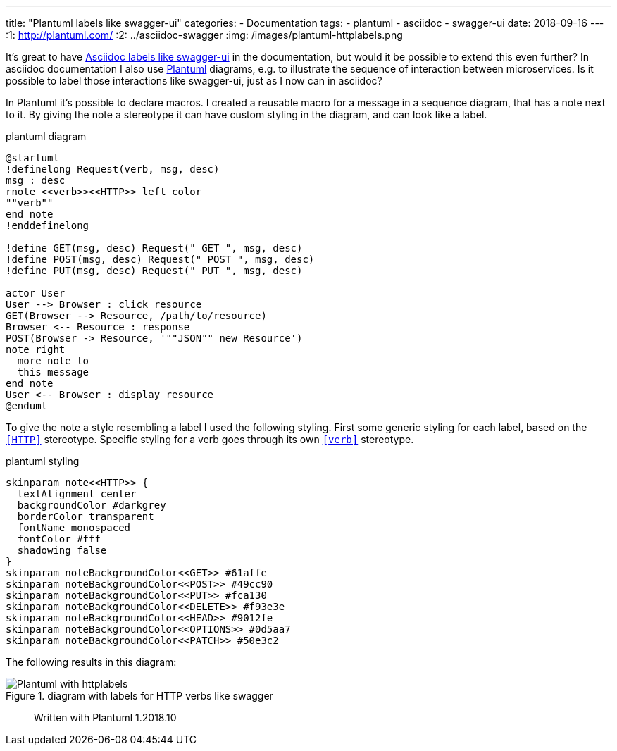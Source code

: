 ---
title: "Plantuml labels like swagger-ui"
categories:
  - Documentation
tags:
  - plantuml
  - asciidoc
  - swagger-ui
date: 2018-09-16
---
:1: http://plantuml.com/
:2: ../asciidoc-swagger
:img: /images/plantuml-httplabels.png

It's great to have link:{2}[Asciidoc labels like swagger-ui] in the documentation, but would it be possible to extend this even further?
In asciidoc documentation I also use link:{1}[Plantuml] diagrams, e.g. to illustrate the sequence of interaction between microservices.
Is it possible to label those interactions like swagger-ui, just as I now can in asciidoc?

++++
<!-- more -->
++++

In Plantuml it's possible to declare macros.
I created a reusable macro for a message in a sequence diagram, that has a note next to it.
By giving the note a stereotype it can have custom styling in the diagram, and can look like a label.

[source,plantuml]
.plantuml diagram
----
@startuml
!definelong Request(verb, msg, desc)
msg : desc
rnote <<verb>><<HTTP>> left color
""verb""
end note
!enddefinelong

!define GET(msg, desc) Request(" GET ", msg, desc)
!define POST(msg, desc) Request(" POST ", msg, desc)
!define PUT(msg, desc) Request(" PUT ", msg, desc)

actor User
User --> Browser : click resource
GET(Browser --> Resource, /path/to/resource)
Browser <-- Resource : response
POST(Browser -> Resource, '""JSON"" new Resource')
note right
  more note to
  this message
end note
User <-- Browser : display resource
@enduml
----

To give the note a style resembling a label I used the following styling.
First some generic styling for each label, based on the `<<HTTP>>` stereotype.
Specific styling for a verb goes through its own `<<verb>>` stereotype.

[source,plantuml]
.plantuml styling
----
skinparam note<<HTTP>> {
  textAlignment center
  backgroundColor #darkgrey
  borderColor transparent
  fontName monospaced
  fontColor #fff
  shadowing false
}
skinparam noteBackgroundColor<<GET>> #61affe
skinparam noteBackgroundColor<<POST>> #49cc90
skinparam noteBackgroundColor<<PUT>> #fca130
skinparam noteBackgroundColor<<DELETE>> #f93e3e
skinparam noteBackgroundColor<<HEAD>> #9012fe
skinparam noteBackgroundColor<<OPTIONS>> #0d5aa7
skinparam noteBackgroundColor<<PATCH>> #50e3c2
----

The following results in this diagram:

.diagram with labels for HTTP verbs like swagger
image::{img}[Plantuml with httplabels]

> Written with Plantuml 1.2018.10
